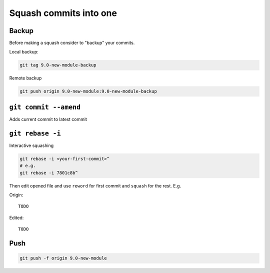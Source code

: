 =========================
 Squash commits into one
=========================

Backup
======

Before making a squash consider to "backup" your commits.

Local backup:

.. code-block:: sh

   git tag 9.0-new-module-backup

Remote backup

.. code-block:: sh

   git push origin 9.0-new-module:9.0-new-module-backup

``git commit --amend``
======================

Adds current commit to latest commit

``git rebase -i``
=================

Interactive squashing

.. code-block:: sh

    git rebase -i <your-first-commit>^
    # e.g.
    git rebase -i 7801c8b^

Then edit opened file and use ``reword`` for first commit and ``squash`` for the rest. E.g.

Origin::

    TODO

Edited::

    TODO

Push
====

.. code-block:: sh

    git push -f origin 9.0-new-module
